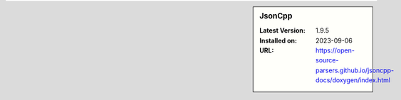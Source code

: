 .. sidebar:: JsonCpp

   :Latest Version: 1.9.5
   :Installed on: 2023-09-06
   :URL: https://open-source-parsers.github.io/jsoncpp-docs/doxygen/index.html
